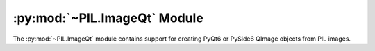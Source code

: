 .. py:module:: PIL.ImageQt
.. py:currentmodule:: PIL.ImageQt

:py:mod:`~PIL.ImageQt` Module
=============================

The :py:mod:`~PIL.ImageQt` module contains support for creating PyQt6 or PySide6
QImage objects from PIL images.

.. versionadded:: 1.1.6

.. py:class:: ImageQt(image)

    Creates an :py:class:`~PIL.ImageQt.ImageQt` object from a PIL
    :py:class:`~PIL.Image.Image` object. This class is a subclass of
    QtGui.QImage, which means that you can pass the resulting objects directly
    to PyQt6/PySide6 API functions and methods.

    This operation is currently supported for mode 1, L, P, RGB, and RGBA
    images. To handle other modes, you need to convert the image first.

